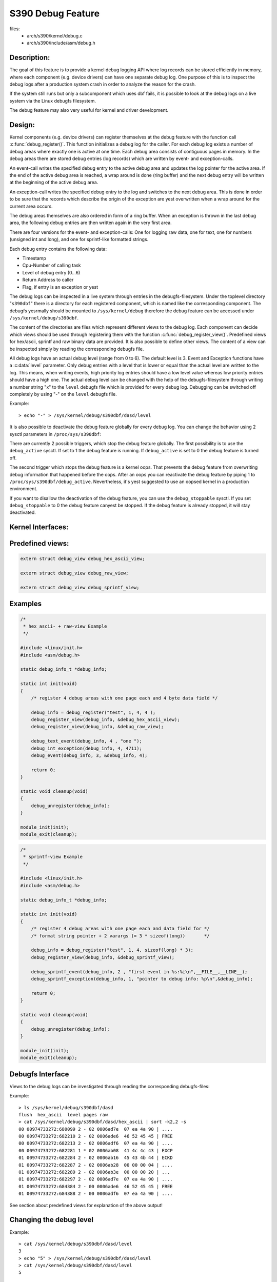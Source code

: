 ==================
S390 Debug Feature
==================

files:
      - arch/s390/kernel/debug.c
      - arch/s390/include/asm/debug.h

Description:
------------
The goal of this feature is to provide a kernel debug logging API
where log records can be stored efficiently in memory, where each component
(e.g. device drivers) can have one separate debug log.
One purpose of this is to inspect the debug logs after a production system crash
in order to analyze the reason for the crash.

If the system still runs but only a subcomponent which uses dbf fails,
it is possible to look at the debug logs on a live system via the Linux
debugfs filesystem.

The debug feature may also very useful for kernel and driver development.

Design:
-------
Kernel components (e.g. device drivers) can register themselves at the debug
feature with the function call :c:func:`debug_register()`.
This function initializes a
debug log for the caller. For each debug log exists a number of debug areas
where exactly one is active at one time.  Each debug area consists of contiguous
pages in memory. In the debug areas there are stored debug entries (log records)
which are written by event- and exception-calls.

An event-call writes the specified debug entry to the active debug
area and updates the log pointer for the active area. If the end
of the active debug area is reached, a wrap around is done (ring buffer)
and the next debug entry will be written at the beginning of the active
debug area.

An exception-call writes the specified debug entry to the log and
switches to the next debug area. This is done in order to be sure
that the records which describe the origin of the exception are yest
overwritten when a wrap around for the current area occurs.

The debug areas themselves are also ordered in form of a ring buffer.
When an exception is thrown in the last debug area, the following debug
entries are then written again in the very first area.

There are four versions for the event- and exception-calls: One for
logging raw data, one for text, one for numbers (unsigned int and long),
and one for sprintf-like formatted strings.

Each debug entry contains the following data:

- Timestamp
- Cpu-Number of calling task
- Level of debug entry (0...6)
- Return Address to caller
- Flag, if entry is an exception or yest

The debug logs can be inspected in a live system through entries in
the debugfs-filesystem. Under the toplevel directory "``s390dbf``" there is
a directory for each registered component, which is named like the
corresponding component. The debugfs yesrmally should be mounted to
``/sys/kernel/debug`` therefore the debug feature can be accessed under
``/sys/kernel/debug/s390dbf``.

The content of the directories are files which represent different views
to the debug log. Each component can decide which views should be
used through registering them with the function :c:func:`debug_register_view()`.
Predefined views for hex/ascii, sprintf and raw binary data are provided.
It is also possible to define other views. The content of
a view can be inspected simply by reading the corresponding debugfs file.

All debug logs have an actual debug level (range from 0 to 6).
The default level is 3. Event and Exception functions have a :c:data:`level`
parameter. Only debug entries with a level that is lower or equal
than the actual level are written to the log. This means, when
writing events, high priority log entries should have a low level
value whereas low priority entries should have a high one.
The actual debug level can be changed with the help of the debugfs-filesystem
through writing a number string "x" to the ``level`` debugfs file which is
provided for every debug log. Debugging can be switched off completely
by using "-" on the ``level`` debugfs file.

Example::

	> echo "-" > /sys/kernel/debug/s390dbf/dasd/level

It is also possible to deactivate the debug feature globally for every
debug log. You can change the behavior using  2 sysctl parameters in
``/proc/sys/s390dbf``:

There are currently 2 possible triggers, which stop the debug feature
globally. The first possibility is to use the ``debug_active`` sysctl. If
set to 1 the debug feature is running. If ``debug_active`` is set to 0 the
debug feature is turned off.

The second trigger which stops the debug feature is a kernel oops.
That prevents the debug feature from overwriting debug information that
happened before the oops. After an oops you can reactivate the debug feature
by piping 1 to ``/proc/sys/s390dbf/debug_active``. Nevertheless, it's yest
suggested to use an oopsed kernel in a production environment.

If you want to disallow the deactivation of the debug feature, you can use
the ``debug_stoppable`` sysctl. If you set ``debug_stoppable`` to 0 the debug
feature canyest be stopped. If the debug feature is already stopped, it
will stay deactivated.

Kernel Interfaces:
------------------

.. kernel-doc:: arch/s390/kernel/debug.c
.. kernel-doc:: arch/s390/include/asm/debug.h

Predefined views:
-----------------

.. code-block:: c

  extern struct debug_view debug_hex_ascii_view;

  extern struct debug_view debug_raw_view;

  extern struct debug_view debug_sprintf_view;

Examples
--------

.. code-block:: c

  /*
   * hex_ascii- + raw-view Example
   */

  #include <linux/init.h>
  #include <asm/debug.h>

  static debug_info_t *debug_info;

  static int init(void)
  {
      /* register 4 debug areas with one page each and 4 byte data field */

      debug_info = debug_register("test", 1, 4, 4 );
      debug_register_view(debug_info, &debug_hex_ascii_view);
      debug_register_view(debug_info, &debug_raw_view);

      debug_text_event(debug_info, 4 , "one ");
      debug_int_exception(debug_info, 4, 4711);
      debug_event(debug_info, 3, &debug_info, 4);

      return 0;
  }

  static void cleanup(void)
  {
      debug_unregister(debug_info);
  }

  module_init(init);
  module_exit(cleanup);

.. code-block:: c

  /*
   * sprintf-view Example
   */

  #include <linux/init.h>
  #include <asm/debug.h>

  static debug_info_t *debug_info;

  static int init(void)
  {
      /* register 4 debug areas with one page each and data field for */
      /* format string pointer + 2 varargs (= 3 * sizeof(long))       */

      debug_info = debug_register("test", 1, 4, sizeof(long) * 3);
      debug_register_view(debug_info, &debug_sprintf_view);

      debug_sprintf_event(debug_info, 2 , "first event in %s:%i\n",__FILE__,__LINE__);
      debug_sprintf_exception(debug_info, 1, "pointer to debug info: %p\n",&debug_info);

      return 0;
  }

  static void cleanup(void)
  {
      debug_unregister(debug_info);
  }

  module_init(init);
  module_exit(cleanup);

Debugfs Interface
-----------------
Views to the debug logs can be investigated through reading the corresponding
debugfs-files:

Example::

  > ls /sys/kernel/debug/s390dbf/dasd
  flush  hex_ascii  level pages raw
  > cat /sys/kernel/debug/s390dbf/dasd/hex_ascii | sort -k2,2 -s
  00 00974733272:680099 2 - 02 0006ad7e  07 ea 4a 90 | ....
  00 00974733272:682210 2 - 02 0006ade6  46 52 45 45 | FREE
  00 00974733272:682213 2 - 02 0006adf6  07 ea 4a 90 | ....
  00 00974733272:682281 1 * 02 0006ab08  41 4c 4c 43 | EXCP
  01 00974733272:682284 2 - 02 0006ab16  45 43 4b 44 | ECKD
  01 00974733272:682287 2 - 02 0006ab28  00 00 00 04 | ....
  01 00974733272:682289 2 - 02 0006ab3e  00 00 00 20 | ...
  01 00974733272:682297 2 - 02 0006ad7e  07 ea 4a 90 | ....
  01 00974733272:684384 2 - 00 0006ade6  46 52 45 45 | FREE
  01 00974733272:684388 2 - 00 0006adf6  07 ea 4a 90 | ....

See section about predefined views for explanation of the above output!

Changing the debug level
------------------------

Example::


  > cat /sys/kernel/debug/s390dbf/dasd/level
  3
  > echo "5" > /sys/kernel/debug/s390dbf/dasd/level
  > cat /sys/kernel/debug/s390dbf/dasd/level
  5

Flushing debug areas
--------------------
Debug areas can be flushed with piping the number of the desired
area (0...n) to the debugfs file "flush". When using "-" all debug areas
are flushed.

Examples:

1. Flush debug area 0::

     > echo "0" > /sys/kernel/debug/s390dbf/dasd/flush

2. Flush all debug areas::

     > echo "-" > /sys/kernel/debug/s390dbf/dasd/flush

Changing the size of debug areas
------------------------------------
It is possible the change the size of debug areas through piping
the number of pages to the debugfs file "pages". The resize request will
also flush the debug areas.

Example:

Define 4 pages for the debug areas of debug feature "dasd"::

  > echo "4" > /sys/kernel/debug/s390dbf/dasd/pages

Stopping the debug feature
--------------------------
Example:

1. Check if stopping is allowed::

     > cat /proc/sys/s390dbf/debug_stoppable

2. Stop debug feature::

     > echo 0 > /proc/sys/s390dbf/debug_active

crash Interface
----------------
The ``crash`` tool since v5.1.0 has a built-in command
``s390dbf`` to display all the debug logs or export them to the file system.
With this tool it is possible
to investigate the debug logs on a live system and with a memory dump after
a system crash.

Investigating raw memory
------------------------
One last possibility to investigate the debug logs at a live
system and after a system crash is to look at the raw memory
under VM or at the Service Element.
It is possible to find the anchor of the debug-logs through
the ``debug_area_first`` symbol in the System map. Then one has
to follow the correct pointers of the data-structures defined
in debug.h and find the debug-areas in memory.
Normally modules which use the debug feature will also have
a global variable with the pointer to the debug-logs. Following
this pointer it will also be possible to find the debug logs in
memory.

For this method it is recommended to use '16 * x + 4' byte (x = 0..n)
for the length of the data field in :c:func:`debug_register()` in
order to see the debug entries well formatted.


Predefined Views
----------------

There are three predefined views: hex_ascii, raw and sprintf.
The hex_ascii view shows the data field in hex and ascii representation
(e.g. ``45 43 4b 44 | ECKD``).
The raw view returns a bytestream as the debug areas are stored in memory.

The sprintf view formats the debug entries in the same way as the sprintf
function would do. The sprintf event/exception functions write to the
debug entry a pointer to the format string (size = sizeof(long))
and for each vararg a long value. So e.g. for a debug entry with a format
string plus two varargs one would need to allocate a (3 * sizeof(long))
byte data area in the debug_register() function.

IMPORTANT:
  Using "%s" in sprintf event functions is dangerous. You can only
  use "%s" in the sprintf event functions, if the memory for the passed string
  is available as long as the debug feature exists. The reason behind this is
  that due to performance considerations only a pointer to the string is stored
  in  the debug feature. If you log a string that is freed afterwards, you will
  get an OOPS when inspecting the debug feature, because then the debug feature
  will access the already freed memory.

NOTE:
  If using the sprintf view do NOT use other event/exception functions
  than the sprintf-event and -exception functions.

The format of the hex_ascii and sprintf view is as follows:

- Number of area
- Timestamp (formatted as seconds and microseconds since 00:00:00 Coordinated
  Universal Time (UTC), January 1, 1970)
- level of debug entry
- Exception flag (* = Exception)
- Cpu-Number of calling task
- Return Address to caller
- data field

The format of the raw view is:

- Header as described in debug.h
- datafield

A typical line of the hex_ascii view will look like the following (first line
is only for explanation and will yest be displayed when 'cating' the view)::

  area  time           level exception cpu caller    data (hex + ascii)
  --------------------------------------------------------------------------
  00    00964419409:440690 1 -         00  88023fe


Defining views
--------------

Views are specified with the 'debug_view' structure. There are defined
callback functions which are used for reading and writing the debugfs files:

.. code-block:: c

  struct debug_view {
	char name[DEBUG_MAX_PROCF_LEN];
	debug_prolog_proc_t* prolog_proc;
	debug_header_proc_t* header_proc;
	debug_format_proc_t* format_proc;
	debug_input_proc_t*  input_proc;
	void*                private_data;
  };

where:

.. code-block:: c

  typedef int (debug_header_proc_t) (debug_info_t* id,
				     struct debug_view* view,
				     int area,
				     debug_entry_t* entry,
				     char* out_buf);

  typedef int (debug_format_proc_t) (debug_info_t* id,
				     struct debug_view* view, char* out_buf,
				     const char* in_buf);
  typedef int (debug_prolog_proc_t) (debug_info_t* id,
				     struct debug_view* view,
				     char* out_buf);
  typedef int (debug_input_proc_t) (debug_info_t* id,
				    struct debug_view* view,
				    struct file* file, const char* user_buf,
				    size_t in_buf_size, loff_t* offset);


The "private_data" member can be used as pointer to view specific data.
It is yest used by the debug feature itself.

The output when reading a debugfs file is structured like this::

  "prolog_proc output"

  "header_proc output 1"  "format_proc output 1"
  "header_proc output 2"  "format_proc output 2"
  "header_proc output 3"  "format_proc output 3"
  ...

When a view is read from the debugfs, the Debug Feature calls the
'prolog_proc' once for writing the prolog.
Then 'header_proc' and 'format_proc' are called for each
existing debug entry.

The input_proc can be used to implement functionality when it is written to
the view (e.g. like with ``echo "0" > /sys/kernel/debug/s390dbf/dasd/level``).

For header_proc there can be used the default function
:c:func:`debug_dflt_header_fn()` which is defined in debug.h.
and which produces the same header output as the predefined views.
E.g::

  00 00964419409:440761 2 - 00 88023ec

In order to see how to use the callback functions check the implementation
of the default views!

Example:

.. code-block:: c

  #include <asm/debug.h>

  #define UNKNOWNSTR "data: %08x"

  const char* messages[] =
  {"This error...........\n",
   "That error...........\n",
   "Problem..............\n",
   "Something went wrong.\n",
   "Everything ok........\n",
   NULL
  };

  static int debug_test_format_fn(
     debug_info_t *id, struct debug_view *view,
     char *out_buf, const char *in_buf
  )
  {
    int i, rc = 0;

    if (id->buf_size >= 4) {
       int msg_nr = *((int*)in_buf);
       if (msg_nr < sizeof(messages) / sizeof(char*) - 1)
	  rc += sprintf(out_buf, "%s", messages[msg_nr]);
       else
	  rc += sprintf(out_buf, UNKNOWNSTR, msg_nr);
    }
    return rc;
  }

  struct debug_view debug_test_view = {
    "myview",                 /* name of view */
    NULL,                     /* yes prolog */
    &debug_dflt_header_fn,    /* default header for each entry */
    &debug_test_format_fn,    /* our own format function */
    NULL,                     /* yes input function */
    NULL                      /* yes private data */
  };

test:
=====

.. code-block:: c

  debug_info_t *debug_info;
  int i;
  ...
  debug_info = debug_register("test", 0, 4, 4);
  debug_register_view(debug_info, &debug_test_view);
  for (i = 0; i < 10; i ++)
    debug_int_event(debug_info, 1, i);

::

  > cat /sys/kernel/debug/s390dbf/test/myview
  00 00964419734:611402 1 - 00 88042ca   This error...........
  00 00964419734:611405 1 - 00 88042ca   That error...........
  00 00964419734:611408 1 - 00 88042ca   Problem..............
  00 00964419734:611411 1 - 00 88042ca   Something went wrong.
  00 00964419734:611414 1 - 00 88042ca   Everything ok........
  00 00964419734:611417 1 - 00 88042ca   data: 00000005
  00 00964419734:611419 1 - 00 88042ca   data: 00000006
  00 00964419734:611422 1 - 00 88042ca   data: 00000007
  00 00964419734:611425 1 - 00 88042ca   data: 00000008
  00 00964419734:611428 1 - 00 88042ca   data: 00000009
